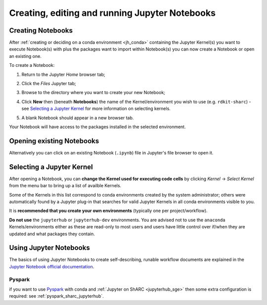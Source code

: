 .. _jh_nb_usage:

Creating, editing and running Jupyter Notebooks
===============================================

Creating Notebooks
------------------

After :ref:`creating or deciding on a conda environment <jh_conda>` 
containing the Jupyter Kernel(s) you want to execute Notebook(s) with plus the packages want to import within Notebook(s)
you can now create a Notebook or open an existing one.

To create a Notebook:

#. Return to the Jupyter *Home* browser tab; 
#. Click the *Files* Jupyter tab;
#. Browse to the directory where you want to create your new Notebook;
#. Click **New** then (beneath **Notebooks**) the name of the Kernel/environment you wish to use 
   (e.g. ``rdkit-sharc``) - see `Selecting a Jupyter Kernel`_ for more information on selecting kernels.

   .. image:: /images/jupyterhub/sharc-jh-new-nb-w-kernel.png

#. A blank Notebook should appear in a new browser tab.

Your Notebook will have access to the packages installed in the selected environment.

Opening existing Notebooks
--------------------------

Alternatively you can click on an existing Notebook (``.ipynb``) file in Jupyter's file browser to open it.

.. image:: /images/jupyterhub/sharc-jh-example-nb.png

Selecting a Jupyter Kernel
--------------------------

After opening a Notebook, you can **change the Kernel used for executing code cells** by 
clicking *Kernel* -> *Select Kernel* from the menu bar to 
bring up a list of availble Kernels.

Some of the Kernels in this list correspond to conda environments created by the system administrator; 
others were automatically found by a Jupyter plug-in that 
searches for valid Jupyter Kernels in all conda environments visible to you.

It is **recommended that you create your own environments** (typically one per project/workflow).

**Do not use** the ``jupyterhub`` or ``jupyterhub-dev`` environments.
You are advised not to use the ``anaconda`` Kernels/environments either as these are read-only to most users
and users have little control over if/when they are updated and what packages they contain.  

Using Jupyter Notebooks
-----------------------

The basics of using Jupyter Notebooks to create self-describing, runable workflow documents 
are explained in the `Jupyter Notebook official documentation`_.

Pyspark
^^^^^^^
if you want to use `Pyspark <https://spark.apache.org/docs/latest/api/python/index.html>`__ with conda and :ref:`Jupyter on ShARC <jupyterhub_sge>` then some extra configuration is required: see :ref:`pyspark_sharc_jupyterhub`.

.. _Jupyter Notebook official documentation: http://jupyter-notebook.readthedocs.io/en/latest/examples/Notebook/Notebook%20Basics.html
